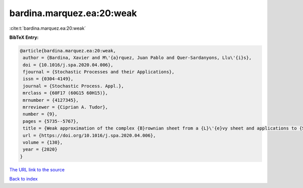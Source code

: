bardina.marquez.ea:20:weak
==========================

:cite:t:`bardina.marquez.ea:20:weak`

**BibTeX Entry:**

.. code-block:: bibtex

   @article{bardina.marquez.ea:20:weak,
    author = {Bardina, Xavier and M\'{a}rquez, Juan Pablo and Quer-Sardanyons, Llu\'{i}s},
    doi = {10.1016/j.spa.2020.04.006},
    fjournal = {Stochastic Processes and their Applications},
    issn = {0304-4149},
    journal = {Stochastic Process. Appl.},
    mrclass = {60F17 (60G15 60H15)},
    mrnumber = {4127345},
    mrreviewer = {Ciprian A. Tudor},
    number = {9},
    pages = {5735--5767},
    title = {Weak approximation of the complex {B}rownian sheet from a {L}\'{e}vy sheet and applications to {SPDE}s},
    url = {https://doi.org/10.1016/j.spa.2020.04.006},
    volume = {130},
    year = {2020}
   }
`The URL link to the source <ttps://doi.org/10.1016/j.spa.2020.04.006}>`_


`Back to index <../By-Cite-Keys.html>`_

